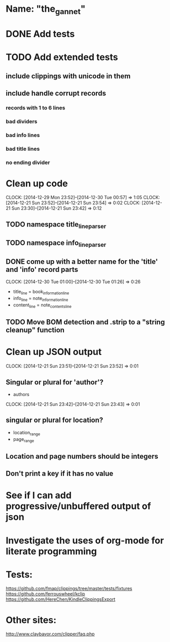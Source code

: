 * Name: "the_gannet"
* DONE Add tests
  CLOSED: [2014-12-30 Tue 01:27]
* TODO Add extended tests
** include clippings with unicode in them
** include handle corrupt records
*** records with 1 to 6 lines
*** bad dividers
*** bad info lines
*** bad title lines
*** no ending divider
* Clean up code
  CLOCK: [2014-12-29 Mon 23:52]--[2014-12-30 Tue 00:57] =>  1:05
  CLOCK: [2014-12-21 Sun 23:52]--[2014-12-21 Sun 23:54] =>  0:02
  CLOCK: [2014-12-21 Sun 23:30]--[2014-12-21 Sun 23:42] =>  0:12
** TODO namespace title_line_parser
** TODO namespace info_line_parser
** DONE come up with a better name for the 'title' and 'info' record parts
   CLOSED: [2014-12-30 Tue 01:26]
   CLOCK: [2014-12-30 Tue 01:00]--[2014-12-30 Tue 01:26] =>  0:26
   - title_line   = book_information_line
   - info_line    = note_information_line
   - content_line = note_contents_line
** TODO Move BOM detection and .strip to a "string cleanup" function
* Clean up JSON output
  CLOCK: [2014-12-21 Sun 23:51]--[2014-12-21 Sun 23:52] =>  0:01
** Singular or plural for 'author'?
   - authors
   CLOCK: [2014-12-21 Sun 23:42]--[2014-12-21 Sun 23:43] =>  0:01
** singular or plural for location?
   - location_range
   - page_range
** Location and page numbers should be integers
** Don't print a key if it has no value
* See if I can add progressive/unbuffered output of json
* Investigate the uses of org-mode for literate programming
* Tests:
  https://github.com/fmap/clippings/tree/master/tests/fixtures
  https://github.com/ferrouswheel/kclip
  https://github.com/HereChen/KindleClippingsExport
* Other sites:
  http://www.claybavor.com/clipper/faq.php

